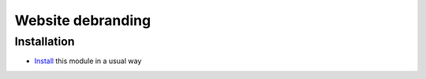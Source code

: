 ====================
 Website debranding
====================

Installation
============

* `Install <https://awkhad-development.readthedocs.io/en/latest/awkhad/usage/install-module.html>`__ this module in a usual way
